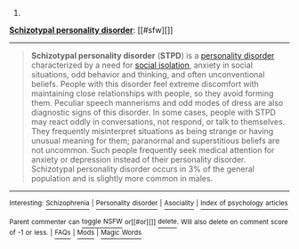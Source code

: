 :PROPERTIES:
:Author: autowikibot
:Score: 1
:DateUnix: 1418610502.0
:DateShort: 2014-Dec-15
:END:

***** 
      :PROPERTIES:
      :CUSTOM_ID: section
      :END:
****** 
       :PROPERTIES:
       :CUSTOM_ID: section-1
       :END:
**** 
     :PROPERTIES:
     :CUSTOM_ID: section-2
     :END:
[[https://en.wikipedia.org/wiki/Schizotypal%20personality%20disorder][*Schizotypal personality disorder*]]: [[#sfw][]]

--------------

#+begin_quote
  *Schizotypal personality disorder* (*STPD*) is a [[https://en.wikipedia.org/wiki/Personality_disorder][personality disorder]] characterized by a need for [[https://en.wikipedia.org/wiki/Social_isolation][social isolation]], anxiety in social situations, odd behavior and thinking, and often unconventional beliefs. People with this disorder feel extreme discomfort with maintaining close relationships with people, so they avoid forming them. Peculiar speech mannerisms and odd modes of dress are also diagnostic signs of this disorder. In some cases, people with STPD may react oddly in conversations, not respond, or talk to themselves. They frequently misinterpret situations as being strange or having unusual meaning for them; paranormal and superstitious beliefs are not uncommon. Such people frequently seek medical attention for anxiety or depression instead of their personality disorder. Schizotypal personality disorder occurs in 3% of the general population and is slightly more common in males.
#+end_quote

--------------

^{Interesting:} [[https://en.wikipedia.org/wiki/Schizophrenia][^{Schizophrenia}]] ^{|} [[https://en.wikipedia.org/wiki/Personality_disorder][^{Personality} ^{disorder}]] ^{|} [[https://en.wikipedia.org/wiki/Asociality][^{Asociality}]] ^{|} [[https://en.wikipedia.org/wiki/Index_of_psychology_articles][^{Index} ^{of} ^{psychology} ^{articles}]]

^{Parent} ^{commenter} ^{can} [[/message/compose?to=autowikibot&subject=AutoWikibot%20NSFW%20toggle&message=%2Btoggle-nsfw+cmv4ayl][^{toggle} ^{NSFW}]] ^{or[[#or][]]} [[/message/compose?to=autowikibot&subject=AutoWikibot%20Deletion&message=%2Bdelete+cmv4ayl][^{delete}]]^{.} ^{Will} ^{also} ^{delete} ^{on} ^{comment} ^{score} ^{of} ^{-1} ^{or} ^{less.} ^{|} [[http://www.np.reddit.com/r/autowikibot/wiki/index][^{FAQs}]] ^{|} [[http://www.np.reddit.com/r/autowikibot/comments/1x013o/for_moderators_switches_commands_and_css/][^{Mods}]] ^{|} [[http://www.np.reddit.com/r/autowikibot/comments/1ux484/ask_wikibot/][^{Magic} ^{Words}]]